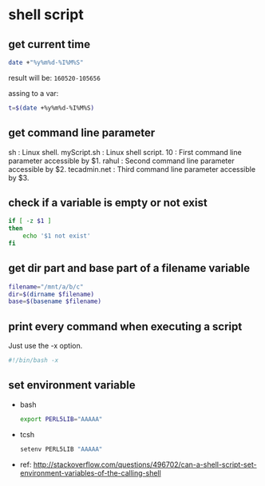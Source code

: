 * shell script
** get current time
   #+begin_src sh
   date +"%y%m%d-%I%M%S"
   #+end_src
   
   result will be: ~160520-105656~
   
   assing to a var:
   #+begin_src sh
   t=$(date +%y%m%d-%I%M%S)
   #+end_src
** get command line parameter
   sh : Linux shell.
   myScript.sh : Linux shell script.
   10 : First command line parameter accessible by $1.
   rahul : Second command line parameter accessible by $2.
   tecadmin.net : Third command line parameter accessible by $3.
** check if a variable is empty or not exist
   #+begin_src sh
   if [ -z $1 ]
   then
       echo '$1 not exist'
   fi
   #+end_src
** get dir part and base part of a filename variable
   #+begin_src sh
   filename="/mnt/a/b/c"
   dir=$(dirname $filename)
   base=$(basename $filename)
   #+end_src
** print every command when executing a script
   Just use the -x option.
   #+begin_src sh
   #!/bin/bash -x
   #+end_src
** set environment variable
   - bash
     #+begin_src sh
     export PERL5LIB="AAAAA"
     #+end_src
   - tcsh
     #+begin_src sh
     setenv PERL5LIB "AAAAA"
     #+end_src
   - ref: http://stackoverflow.com/questions/496702/can-a-shell-script-set-environment-variables-of-the-calling-shell

